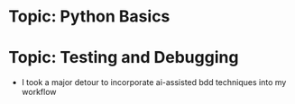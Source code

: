* Topic: Python Basics
* Topic: Testing and Debugging
- I took a major detour to incorporate ai-assisted bdd techniques into my workflow

